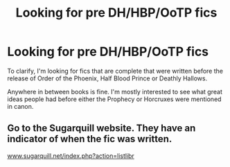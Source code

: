 #+TITLE: Looking for pre DH/HBP/OoTP fics

* Looking for pre DH/HBP/OoTP fics
:PROPERTIES:
:Author: DrBigsKimble
:Score: 2
:DateUnix: 1526770598.0
:DateShort: 2018-May-20
:FlairText: Fic Search
:END:
To clarify, I'm looking for fics that are complete that were written before the release of Order of the Phoenix, Half Blood Prince or Deathly Hallows.

Anywhere in between books is fine. I'm mostly interested to see what great ideas people had before either the Prophecy or Horcruxes were mentioned in canon.


** Go to the Sugarquill website. They have an indicator of when the fic was written.

[[http://www.sugarquill.net/index.php?action=listlibr][www.sugarquill.net/index.php?action=listlibr]]
:PROPERTIES:
:Author: Termsndconditions
:Score: 3
:DateUnix: 1526815789.0
:DateShort: 2018-May-20
:END:

